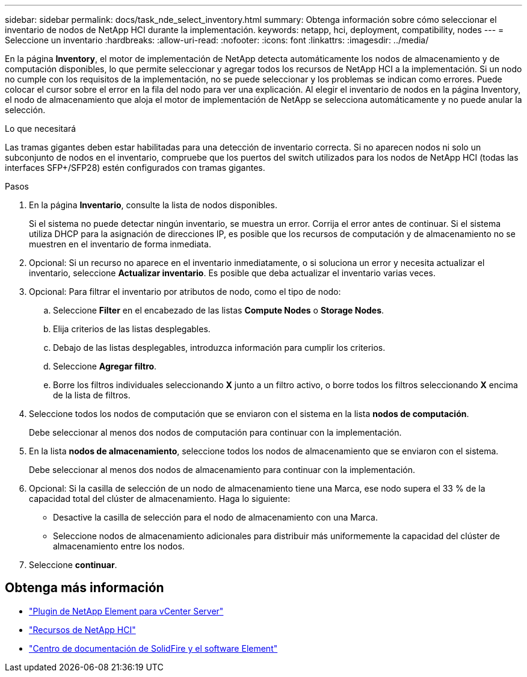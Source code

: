 ---
sidebar: sidebar 
permalink: docs/task_nde_select_inventory.html 
summary: Obtenga información sobre cómo seleccionar el inventario de nodos de NetApp HCI durante la implementación. 
keywords: netapp, hci, deployment, compatibility, nodes 
---
= Seleccione un inventario
:hardbreaks:
:allow-uri-read: 
:nofooter: 
:icons: font
:linkattrs: 
:imagesdir: ../media/


[role="lead"]
En la página *Inventory*, el motor de implementación de NetApp detecta automáticamente los nodos de almacenamiento y de computación disponibles, lo que permite seleccionar y agregar todos los recursos de NetApp HCI a la implementación. Si un nodo no cumple con los requisitos de la implementación, no se puede seleccionar y los problemas se indican como errores. Puede colocar el cursor sobre el error en la fila del nodo para ver una explicación. Al elegir el inventario de nodos en la página Inventory, el nodo de almacenamiento que aloja el motor de implementación de NetApp se selecciona automáticamente y no puede anular la selección.

.Lo que necesitará
Las tramas gigantes deben estar habilitadas para una detección de inventario correcta. Si no aparecen nodos ni solo un subconjunto de nodos en el inventario, compruebe que los puertos del switch utilizados para los nodos de NetApp HCI (todas las interfaces SFP+/SFP28) estén configurados con tramas gigantes.

.Pasos
. En la página *Inventario*, consulte la lista de nodos disponibles.
+
Si el sistema no puede detectar ningún inventario, se muestra un error. Corrija el error antes de continuar. Si el sistema utiliza DHCP para la asignación de direcciones IP, es posible que los recursos de computación y de almacenamiento no se muestren en el inventario de forma inmediata.

. Opcional: Si un recurso no aparece en el inventario inmediatamente, o si soluciona un error y necesita actualizar el inventario, seleccione *Actualizar inventario*. Es posible que deba actualizar el inventario varias veces.
. Opcional: Para filtrar el inventario por atributos de nodo, como el tipo de nodo:
+
.. Seleccione *Filter* en el encabezado de las listas *Compute Nodes* o *Storage Nodes*.
.. Elija criterios de las listas desplegables.
.. Debajo de las listas desplegables, introduzca información para cumplir los criterios.
.. Seleccione *Agregar filtro*.
.. Borre los filtros individuales seleccionando *X* junto a un filtro activo, o borre todos los filtros seleccionando *X* encima de la lista de filtros.


. Seleccione todos los nodos de computación que se enviaron con el sistema en la lista *nodos de computación*.
+
Debe seleccionar al menos dos nodos de computación para continuar con la implementación.

. En la lista *nodos de almacenamiento*, seleccione todos los nodos de almacenamiento que se enviaron con el sistema.
+
Debe seleccionar al menos dos nodos de almacenamiento para continuar con la implementación.

. Opcional: Si la casilla de selección de un nodo de almacenamiento tiene una Marca, ese nodo supera el 33 % de la capacidad total del clúster de almacenamiento. Haga lo siguiente:
+
** Desactive la casilla de selección para el nodo de almacenamiento con una Marca.
** Seleccione nodos de almacenamiento adicionales para distribuir más uniformemente la capacidad del clúster de almacenamiento entre los nodos.


. Seleccione *continuar*.




== Obtenga más información

* https://docs.netapp.com/us-en/vcp/index.html["Plugin de NetApp Element para vCenter Server"^]
* https://www.netapp.com/us/documentation/hci.aspx["Recursos de NetApp HCI"^]
* http://docs.netapp.com/sfe-122/index.jsp["Centro de documentación de SolidFire y el software Element"^]

